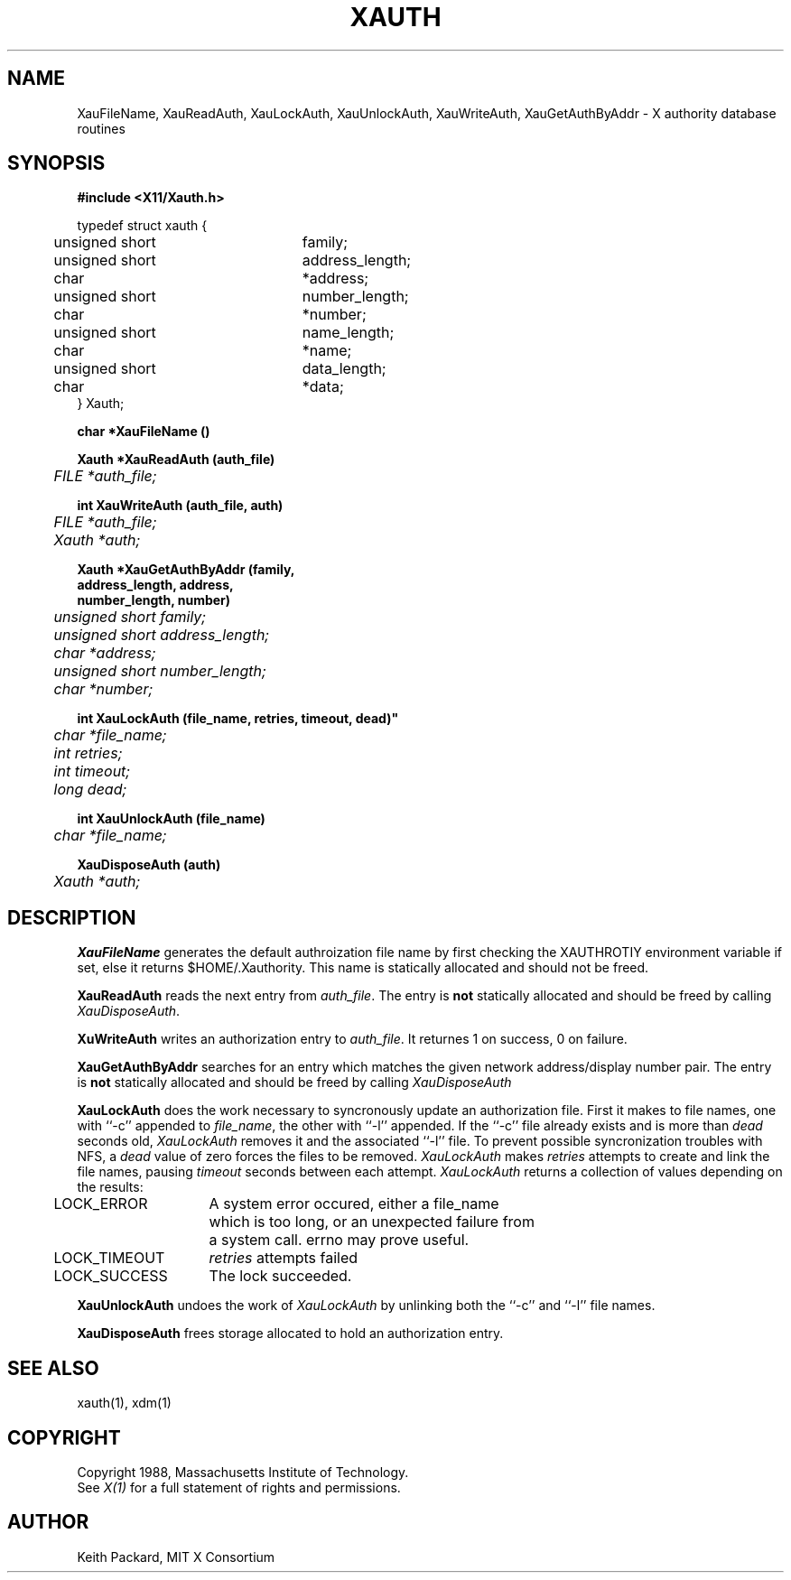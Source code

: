 .TH XAUTH 1 "25 October 1988" "X Version 11"
.SH NAME
XauFileName, XauReadAuth, XauLockAuth, XauUnlockAuth, XauWriteAuth,
XauGetAuthByAddr \- X authority database routines
.SH SYNOPSIS
.B "#include <X11/Xauth.h>"
.PP
.nf
.ta .5i 3i
typedef struct xauth {
	unsigned short	family;
	unsigned short	address_length;
	char	*address;
	unsigned short	number_length;
	char	*number;
	unsigned short	name_length;
	char	*name;
	unsigned short	data_length;
	char	*data;
} Xauth;

.ft B
char *XauFileName ()

.ft B
Xauth *XauReadAuth (auth_file)
.ft I
	FILE *auth_file;

.ft B
int XauWriteAuth (auth_file, auth)
.ft I
	FILE *auth_file;
	Xauth *auth;

.ft B 
Xauth *XauGetAuthByAddr (\kAfamily,
\h'|\nAu'address_length, address,
\h'|\nAu'number_length, number)
.ft I
	unsigned short family;
	unsigned short address_length;
	char *address;
	unsigned short number_length;
	char *number;

.ft B
int XauLockAuth (file_name, retries, timeout, dead)"
.ft I
	char *file_name;
	int retries;
	int timeout;
	long dead;

.ft B
int XauUnlockAuth (file_name)
.ft I
	char *file_name;

.ft B
XauDisposeAuth (auth)
.ft I
	Xauth *auth;

.ft R
.SH DESCRIPTION
.PP
\fBXauFileName\fP generates the default authroization file name by first
checking the XAUTHROTIY environment variable if set, else it returns
$HOME/.Xauthority.  This name is statically allocated and should
not be freed.
.PP
\fBXauReadAuth\fP reads the next entry from \fIauth_file\fP.  The entry is
\fBnot\fP statically allocated and should be freed by calling
\fIXauDisposeAuth\fP.
.PP
\fBXuWriteAuth\fP writes an authorization entry to \fIauth_file\fP.  It
returnes 1 on success, 0 on failure.
.PP
\fBXauGetAuthByAddr\fP searches for an entry which matches the given network
address/display number pair.  The entry is \fBnot\fP statically allocated
and should be freed by calling \fIXauDisposeAuth\fP
.PP
\fBXauLockAuth\fP does the work necessary to syncronously update an
authorization file.  First it makes to file names, one with ``-c'' appended
to \fIfile_name\fP, the other with ``-l'' appended.  If the ``-c'' file
already exists and is more than \fIdead\fP seconds old, \fIXauLockAuth\fP
removes it and the associated ``-l'' file.  To prevent possible
syncronization troubles with NFS, a \fIdead\fP value of zero forces the
files to be removed.  \fIXauLockAuth\fP makes \fIretries\fP attempts to
create and link the file names, pausing \fItimeout\fP seconds between each
attempt.  \fIXauLockAuth\fP returns a collection of values depending on the
results:
.nf
.ta .5i 2i

	LOCK_ERROR	A system error occured, either a file_name
		which is too long, or an unexpected failure from
		a system call.  errno may prove useful.

	LOCK_TIMEOUT	\fIretries\fP attempts failed

	LOCK_SUCCESS	The lock succeeded.

.fi
.PP
\fBXauUnlockAuth\fP undoes the work of \fIXauLockAuth\fP by unlinking both 
the ``-c'' and ``-l'' file names.
.PP
\fBXauDisposeAuth\fP frees storage allocated to hold an authorization entry.
.SH "SEE ALSO"
xauth(1), xdm(1)
.SH COPYRIGHT
Copyright 1988, Massachusetts Institute of Technology.
.br
See \fIX(1)\fP for a full statement of rights and permissions.
.SH AUTHOR
Keith Packard, MIT X Consortium
